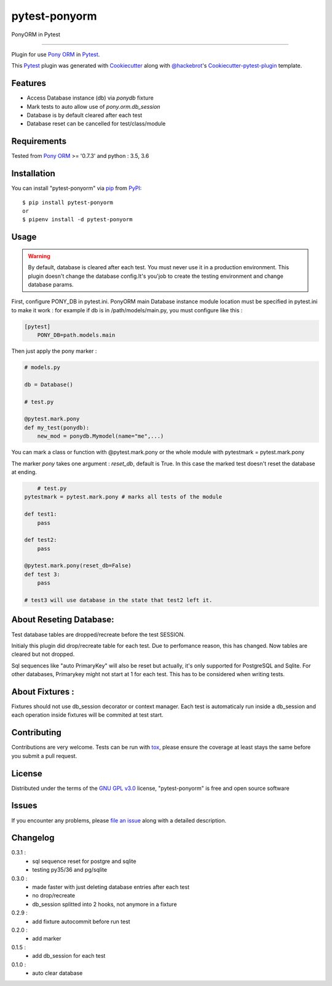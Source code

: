 ==============
pytest-ponyorm
==============

.. image:: https://img.shields.io/pypi/v/pytest-ponyorm.svg
    :target: https://pypi.python.org/pypi/pytest-ponyorm
    :alt: PyPI version

.. image:: https://img.shields.io/pypi/pyversions/pytest-ponyorm.svg
    :target: https://pypi.python.org/pypi/pytest-ponyorm
    :alt: Python versions

.. image:: https://travis-ci.org/jgirardet/pytest-ponyorm.svg?branch=master
    :target: https://travis-ci.org/jgirardet/pytest-ponyorm
    :alt: See Build Status on Travis CI

PonyORM in Pytest

----

Plugin for use `Pony ORM`_ in `Pytest`_.

This `Pytest`_ plugin was generated with `Cookiecutter`_ along with `@hackebrot`_'s `Cookiecutter-pytest-plugin`_ template.


Features
--------

* Access Database instance (db) via *ponydb* fixture
* Mark tests to auto allow use of *pony.orm.db_session*
* Database is by default cleared after each test
* Database reset can be cancelled for test/class/module


Requirements
------------

Tested from `Pony ORM`_ >= '0.7.3' and python : 3.5, 3.6


Installation
------------

You can install "pytest-ponyorm" via `pip`_ from `PyPI`_::

    $ pip install pytest-ponyorm
    or
    $ pipenv install -d pytest-ponyorm


Usage
-----

.. warning:: By default, database is cleared after each test. You must never use it in a production environment. This plugin doesn't change the database config.It's you'job to create the testing environment and change database params.

First, configure PONY_DB in pytest.ini. PonyORM main Database instance  module location must be specified in pytest.ini to make it work : for example if db is in /path/models/main.py, you must configure like this :

.. code-block:: ini

    [pytest]
	PONY_DB=path.models.main

Then just apply the pony marker :

.. code-block:: python

    # models.py

    db = Database()

    # test.py

    @pytest.mark.pony
    def my_test(ponydb):
        new_mod = ponydb.Mymodel(name="me",...)

You can mark a class or function with @pytest.mark.pony or the whole module with pytestmark = pytest.mark.pony

The marker *pony* takes one argument : *reset_db*, default is True. In this case the marked test doesn't reset the database at ending.

.. code-block:: python
	
	# test.py
    pytestmark = pytest.mark.pony # marks all tests of the module

    def test1:
    	pass

    def test2:
    	pass

    @pytest.mark.pony(reset_db=False)
    def test 3:
    	pass

    # test3 will use database in the state that test2 left it.

About Reseting Database:
-------------------------
Test database tables are dropped/recreate before the test SESSION.

Initialy this plugin did drop/recreate table  for each test. Due to perfomance reason, this has changed. Now tables are cleared but not dropped. 


Sql sequences like  "auto PrimaryKey"  will also be reset but actually, it's only supported for PostgreSQL and Sqlite. For other databases, Primarykey might not start at 1 for each test. This has to be considered when writing tests.



About Fixtures :
-----------------
Fixtures should not use db_session decorator or context manager. Each test is automaticaly run inside a db_session  and each operation inside fixtures will be commited at test start.


Contributing
------------
Contributions are very welcome. Tests can be run with `tox`_, please ensure
the coverage at least stays the same before you submit a pull request.


License
-------

Distributed under the terms of the `GNU GPL v3.0`_ license, "pytest-ponyorm" is free and open source software


Issues
------

If you encounter any problems, please `file an issue`_ along with a detailed description.


Changelog
----------
0.3.1 :
    - sql sequence reset for postgre and sqlite
    - testing py35/36 and pg/sqlite
0.3.0 :     
    - made faster with just deleting database entries after each test
    - no drop/recreate
    - db_session splitted into 2 hooks, not anymore in a fixture
0.2.9 :
    - add fixture autocommit before run test
0.2.0 :
    - add marker
0.1.5 :
    - add db_session for each test
0.1.0 :
    - auto clear database


.. _`Cookiecutter`: https://github.com/audreyr/cookiecutter
.. _`@hackebrot`: https://github.com/hackebrot
.. _`MIT`: http://opensource.org/licenses/MIT
.. _`BSD-3`: http://opensource.org/licenses/BSD-3-Clause
.. _`GNU GPL v3.0`: http://www.gnu.org/licenses/gpl-3.0.txt
.. _`Apache Software License 2.0`: http://www.apache.org/licenses/LICENSE-2.0
.. _`cookiecutter-pytest-plugin`: https://github.com/pytest-dev/cookiecutter-pytest-plugin
.. _`file an issue`: https://github.com/jgirardet/pytest-ponyorm/issues
.. _`pytest`: https://github.com/pytest-dev/pytest
.. _`tox`: https://tox.readthedocs.io/en/latest/
.. _`pip`: https://pypi.python.org/pypi/pip/
.. _`PyPI`: https://pypi.python.org/pypi
.. _`Pony ORM`: http://ponyorm.com
.. _`pytest-env`: https://github.com/MobileDynasty/pytest-env

